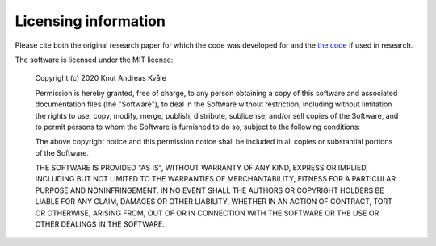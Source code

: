 =================================
Licensing information
=================================
Please cite both the original research paper for which the code was developed for and the `the code <https://doi.org/10.5281/zenodo.3760634>`_ if used in research. 

.. image:: https://zenodo.org/badge/DOI/10.5281/zenodo.3760634.svg
   :target: https://doi.org/10.5281/zenodo.3760634


The software is licensed under the MIT license:

    Copyright (c) 2020 Knut Andreas Kvåle

    Permission is hereby granted, free of charge, to any person obtaining a copy
    of this software and associated documentation files (the "Software"), to deal
    in the Software without restriction, including without limitation the rights
    to use, copy, modify, merge, publish, distribute, sublicense, and/or sell
    copies of the Software, and to permit persons to whom the Software is
    furnished to do so, subject to the following conditions:

    The above copyright notice and this permission notice shall be included in all
    copies or substantial portions of the Software.

    THE SOFTWARE IS PROVIDED "AS IS", WITHOUT WARRANTY OF ANY KIND, EXPRESS OR
    IMPLIED, INCLUDING BUT NOT LIMITED TO THE WARRANTIES OF MERCHANTABILITY,
    FITNESS FOR A PARTICULAR PURPOSE AND NONINFRINGEMENT. IN NO EVENT SHALL THE
    AUTHORS OR COPYRIGHT HOLDERS BE LIABLE FOR ANY CLAIM, DAMAGES OR OTHER
    LIABILITY, WHETHER IN AN ACTION OF CONTRACT, TORT OR OTHERWISE, ARISING FROM,
    OUT OF OR IN CONNECTION WITH THE SOFTWARE OR THE USE OR OTHER DEALINGS IN THE
    SOFTWARE.

